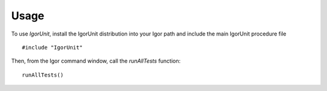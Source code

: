 Usage
=====

To use `IgorUnit`, install the IgorUnit distribution into your Igor
path and include the main IgorUnit procedure file ::

    #include "IgorUnit"

Then, from the Igor command window, call the `runAllTests` function::

 runAllTests()

